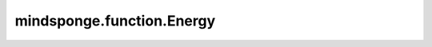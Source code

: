 mindsponge.function.Energy
==========================

.. py:class:: mindsponge.function.Energy(value, unit="kj/mol")

    能量。

    参数：
        - **value** (float) - 能量值。
        - **unit** (str) - 能量单位。默认值："kj/mol"。

    .. py:method:: abs_size()

        获取能量绝对值。

        返回：
            float。能量的绝对值。

    .. py:method:: change_unit(unit)

        改变单位。

        参数：
            - **unit** (str) - 能量单位。

    .. py:method:: ref()

        获取能量参考值。

        返回：
            float。一个能量参考值。

    .. py:method:: unit()

        获取能量单位。

        返回：
            str。能量单位。

    .. py:method:: unit_name()

        获取能量单位的名称。

        返回：
            str。能量单位的名称。

    .. py:method:: value()

        获取能量值。

        返回：
            float。能量值。